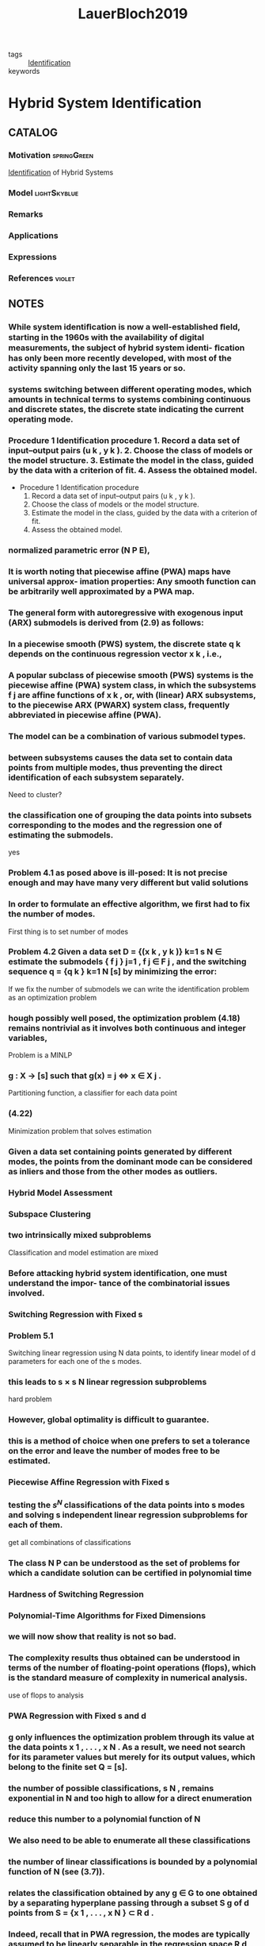 :PROPERTIES:
:ID:       c4f2e136-4d06-4643-810f-96a1d448060b
:ROAM_REFS: cite:LauerBloch2019
:END:
#+TITLE: LauerBloch2019
#+filetags: book

- tags :: [[id:265d4605-0b90-4f6a-b495-304f2eb038f4][Identification]]
- keywords ::


* Hybrid System Identification
  :PROPERTIES:
  :Custom_ID: LauerBloch2019
  :URL: https://doi.org/10.1007/978-3-030-00193-3_4
  :AUTHOR: Lauer, F., & Bloch, G\'erard
  :NOTER_DOCUMENT: ../../docsThese/bibliography/LauerBloch2019.pdf
  :NOTER_PAGE:
  :END:

** CATALOG

*** Motivation :springGreen:
:PROPERTIES:
:ID:       3398250e-f2db-408a-8f87-df3e40bca70a
:END:
[[id:265d4605-0b90-4f6a-b495-304f2eb038f4][Identification]] of Hybrid Systems
*** Model :lightSkyblue:
*** Remarks
*** Applications
*** Expressions
*** References :violet:

** NOTES

*** While system identiﬁcation is now a well-established ﬁeld, starting in the 1960s with the availability of digital measurements, the subject of hybrid system identi- ﬁcation has only been more recently developed, with most of the activity spanning only the last 15 years or so.
:PROPERTIES:
:NOTER_PAGE: [[pdf:~/docsThese/bibliography/LauerBloch2019.pdf::6++1.09;;annot-6-0]]
:ID:       ../../docsThese/bibliography/LauerBloch2019.pdf-annot-6-0
:END:

*** systems switching between different operating modes, which amounts in technical terms to systems combining continuous and discrete states, the discrete state indicating the current operating mode.
:PROPERTIES:
:NOTER_PAGE: [[pdf:~/docsThese/bibliography/LauerBloch2019.pdf::7++0.00;;annot-7-7]]
:ID:       ../../docsThese/bibliography/LauerBloch2019.pdf-annot-7-7
:END:

*** Procedure 1 Identification procedure 1. Record a data set of input–output pairs (u k , y k ). 2. Choose the class of models or the model structure. 3. Estimate the model in the class, guided by the data with a criterion of fit. 4. Assess the obtained model.
:PROPERTIES:
:NOTER_PAGE: [[pdf:~/docsThese/bibliography/LauerBloch2019.pdf::35++1.17;;annot-35-2]]
:ID:       ../../docsThese/bibliography/LauerBloch2019.pdf-annot-35-2
:END:

- Procedure 1 Identification procedure
  1. Record a data set of input–output pairs (u k , y k ).
  2. Choose the class of models or the model structure.
  3. Estimate the model in the class, guided by the data with a criterion of fit.
  4. Assess the obtained model.

*** normalized parametric error (N P E),
:PROPERTIES:
:NOTER_PAGE: [[pdf:~/docsThese/bibliography/LauerBloch2019.pdf::72++7.52;;annot-72-3]]
:ID:       ../../docsThese/bibliography/LauerBloch2019.pdf-annot-72-3
:END:


*** It is worth noting that piecewise affine (PWA) maps have universal approx- imation properties: Any smooth function can be arbitrarily well approximated by a PWA map.
:PROPERTIES:
:NOTER_PAGE: [[pdf:~/docsThese/bibliography/LauerBloch2019.pdf::97++0.39;;annot-97-2]]
:ID:       ../../docsThese/bibliography/LauerBloch2019.pdf-annot-97-2
:END:

*** The general form with autoregressive with exogenous input (ARX) submodels is derived from (2.9) as follows:
:PROPERTIES:
:NOTER_PAGE: [[pdf:~/docsThese/bibliography/LauerBloch2019.pdf::98++4.35;;annot-98-5]]
:ID:       ../../docsThese/bibliography/LauerBloch2019.pdf-annot-98-5
:END:

*** In a piecewise smooth (PWS) system, the discrete state q k depends on the continuous regression vector x k , i.e.,
:PROPERTIES:
:NOTER_PAGE: [[pdf:~/docsThese/bibliography/LauerBloch2019.pdf::101++4.30;;annot-101-0]]
:ID:       ../../docsThese/bibliography/LauerBloch2019.pdf-annot-101-0
:END:

*** A popular subclass of piecewise smooth (PWS) systems is the piecewise affine (PWA) system class, in which the subsystems f j are affine functions of x k , or, with (linear) ARX subsystems, to the piecewise ARX (PWARX) system class, frequently abbreviated in piecewise affine (PWA).
:PROPERTIES:
:NOTER_PAGE: [[pdf:~/docsThese/bibliography/LauerBloch2019.pdf::101++4.30;;annot-101-1]]
:ID:       ../../docsThese/bibliography/LauerBloch2019.pdf-annot-101-1
:END:

*** The model can be a combination of various submodel types.
:PROPERTIES:
:NOTER_PAGE: [[pdf:~/docsThese/bibliography/LauerBloch2019.pdf::105++4.35;;annot-105-9]]
:ID:       ../../docsThese/bibliography/LauerBloch2019.pdf-annot-105-9
:END:

*** between subsystems causes the data set to contain data points from multiple modes, thus preventing the direct identification of each subsystem separately.
:PROPERTIES:
:NOTER_PAGE: [[pdf:~/docsThese/bibliography/LauerBloch2019.pdf::106++0.00;;annot-106-4]]
:ID:       ../../docsThese/bibliography/LauerBloch2019.pdf-annot-106-4
:END:
Need to cluster?

*** the classification one of grouping the data points into subsets corresponding to the modes and the regression one of estimating the submodels.
:PROPERTIES:
:NOTER_PAGE: [[pdf:~/docsThese/bibliography/LauerBloch2019.pdf::106++0.00;;annot-106-5]]
:ID:       ../../docsThese/bibliography/LauerBloch2019.pdf-annot-106-5
:END:
yes

*** Problem 4.1 as posed above is ill-posed: It is not precise enough and may have many very different but valid solutions
:PROPERTIES:
:NOTER_PAGE: [[pdf:~/docsThese/bibliography/LauerBloch2019.pdf::106++3.57;;annot-106-6]]
:ID:       ../../docsThese/bibliography/LauerBloch2019.pdf-annot-106-6
:END:

*** In order to formulate an effective algorithm, we first had to fix the number of modes.
:PROPERTIES:
:NOTER_PAGE: [[pdf:~/docsThese/bibliography/LauerBloch2019.pdf::107++0.00;;annot-107-7]]
:ID:       ../../docsThese/bibliography/LauerBloch2019.pdf-annot-107-7
:END:
First thing is to set number of modes

*** Problem 4.2 Given a data set D = {(x k , y k )} k=1 s N ∈ estimate the submodels { f j } j=1 , f j ∈ F j , and the switching sequence q = {q k } k=1 N [s] by minimizing the error:
:PROPERTIES:
:NOTER_PAGE: [[pdf:~/docsThese/bibliography/LauerBloch2019.pdf::107++2.73;;annot-107-8]]
:ID:       ../../docsThese/bibliography/LauerBloch2019.pdf-annot-107-8
:END:
If we fix the number of submodels we can write the identification problem as an optimization problem

*** hough possibly well posed, the optimization problem (4.18) remains nontrivial as it involves both continuous and integer variables,
:PROPERTIES:
:NOTER_PAGE: [[pdf:~/docsThese/bibliography/LauerBloch2019.pdf::108++3.96;;annot-108-3]]
:ID:       ../../docsThese/bibliography/LauerBloch2019.pdf-annot-108-3
:END:
Problem is a MINLP

*** g : X → [s] such that g(x) = j ⇔ x ∈ X j .
:PROPERTIES:
:NOTER_PAGE: [[pdf:~/docsThese/bibliography/LauerBloch2019.pdf::109++0.00;;annot-109-5]]
:ID:       ../../docsThese/bibliography/LauerBloch2019.pdf-annot-109-5
:END:
Partitioning function, a classifier for each data point

*** (4.22)
:PROPERTIES:
:NOTER_PAGE: [[pdf:~/docsThese/bibliography/LauerBloch2019.pdf::109++2.84;;annot-109-6]]
:ID:       ../../docsThese/bibliography/LauerBloch2019.pdf-annot-109-6
:END:
Minimization problem that solves estimation

*** Given a data set containing points generated by different modes, the points from the dominant mode can be considered as inliers and those from the other modes as outliers.
:PROPERTIES:
:NOTER_PAGE: [[pdf:~/docsThese/bibliography/LauerBloch2019.pdf::111++1.28;;annot-111-2]]
:ID:       ../../docsThese/bibliography/LauerBloch2019.pdf-annot-111-2
:END:


*** Hybrid Model Assessment
:PROPERTIES:
:NOTER_PAGE: [[pdf:~/docsThese/bibliography/LauerBloch2019.pdf::112++0.75;;annot-112-3]]
:ID:       ../../docsThese/bibliography/LauerBloch2019.pdf-annot-112-3
:END:

*** Subspace Clustering
:PROPERTIES:
:NOTER_PAGE: [[pdf:~/docsThese/bibliography/LauerBloch2019.pdf::115++4.35;;annot-115-4]]
:ID:       ../../docsThese/bibliography/LauerBloch2019.pdf-annot-115-4
:END:

*** two intrinsically mixed subproblems
:PROPERTIES:
:NOTER_PAGE: [[pdf:~/docsThese/bibliography/LauerBloch2019.pdf::115++4.35;;annot-115-5]]
:ID:       ../../docsThese/bibliography/LauerBloch2019.pdf-annot-115-5
:END:
Classification and model estimation are mixed

*** Before attacking hybrid system identification, one must understand the impor- tance of the combinatorial issues involved.
:PROPERTIES:
:NOTER_PAGE: [[pdf:~/docsThese/bibliography/LauerBloch2019.pdf::121++0.00;;annot-121-8]]
:ID:       ../../docsThese/bibliography/LauerBloch2019.pdf-annot-121-8
:END:

*** Switching Regression with Fixed s
:PROPERTIES:
:NOTER_PAGE: [[pdf:~/docsThese/bibliography/LauerBloch2019.pdf::123++0.00;;annot-123-9]]
:ID:       ../../docsThese/bibliography/LauerBloch2019.pdf-annot-123-9
:END:

*** Problem 5.1
:PROPERTIES:
:NOTER_PAGE: [[pdf:~/docsThese/bibliography/LauerBloch2019.pdf::123++0.00;;annot-123-10]]
:ID:       ../../docsThese/bibliography/LauerBloch2019.pdf-annot-123-10
:END:
Switching linear regression using N data points, to identify linear model of d parameters for each one of the s modes.

*** this leads to s × s N linear regression subproblems
:PROPERTIES:
:NOTER_PAGE: [[pdf:~/docsThese/bibliography/LauerBloch2019.pdf::123++4.97;;annot-123-11]]
:ID:       ../../docsThese/bibliography/LauerBloch2019.pdf-annot-123-11
:END:
hard problem

*** However, global optimality is difficult to guarantee.
:PROPERTIES:
:NOTER_PAGE: [[pdf:~/docsThese/bibliography/LauerBloch2019.pdf::124++0.00;;annot-124-15]]
:ID:       ../../docsThese/bibliography/LauerBloch2019.pdf-annot-124-15
:END:

*** this is a method of choice when one prefers to set a tolerance on the error and leave the number of modes free to be estimated.
:PROPERTIES:
:NOTER_PAGE: [[pdf:~/docsThese/bibliography/LauerBloch2019.pdf::124++7.52;;annot-124-16]]
:ID:       ../../docsThese/bibliography/LauerBloch2019.pdf-annot-124-16
:END:


*** Piecewise Affine Regression with Fixed s
:PROPERTIES:
:NOTER_PAGE: [[pdf:~/docsThese/bibliography/LauerBloch2019.pdf::126++1.56;;annot-126-10]]
:ID:       ../../docsThese/bibliography/LauerBloch2019.pdf-annot-126-10
:END:

*** testing the $s^N$ classifications of the data points into s modes and solving s independent linear regression subproblems for each of them.
:PROPERTIES:
:NOTER_PAGE: [[pdf:~/docsThese/bibliography/LauerBloch2019.pdf::126++3.98;;annot-126-11]]
:ID:       ../../docsThese/bibliography/LauerBloch2019.pdf-annot-126-11
:END:
get all combinations of classifications

*** The class N P can be understood as the set of problems for which a candidate solution can be certified in polynomial time
:PROPERTIES:
:NOTER_PAGE: [[pdf:~/docsThese/bibliography/LauerBloch2019.pdf::129++1.25;;annot-129-4]]
:ID:       ../../docsThese/bibliography/LauerBloch2019.pdf-annot-129-4
:END:


*** Hardness of Switching Regression
:PROPERTIES:
:NOTER_PAGE: [[pdf:~/docsThese/bibliography/LauerBloch2019.pdf::129++4.52;;annot-129-3]]
:ID:       ../../docsThese/bibliography/LauerBloch2019.pdf-annot-129-3
:END:

*** Polynomial-Time Algorithms for Fixed Dimensions
:PROPERTIES:
:NOTER_PAGE: [[pdf:~/docsThese/bibliography/LauerBloch2019.pdf::136++1.51;;annot-136-11]]
:ID:       ../../docsThese/bibliography/LauerBloch2019.pdf-annot-136-11
:END:

*** we will now show that reality is not so bad.
:PROPERTIES:
:NOTER_PAGE: [[pdf:~/docsThese/bibliography/LauerBloch2019.pdf::136++1.51;;annot-136-12]]
:ID:       ../../docsThese/bibliography/LauerBloch2019.pdf-annot-136-12
:END:

*** The complexity results thus obtained can be understood in terms of the number of floating-point operations (flops), which is the standard measure of complexity in numerical analysis.
:PROPERTIES:
:NOTER_PAGE: [[pdf:~/docsThese/bibliography/LauerBloch2019.pdf::137++0.00;;annot-137-8]]
:ID:       ../../docsThese/bibliography/LauerBloch2019.pdf-annot-137-8
:END:
use of flops to analysis

*** PWA Regression with Fixed s and d
:PROPERTIES:
:NOTER_PAGE: [[pdf:~/docsThese/bibliography/LauerBloch2019.pdf::137++0.00;;annot-137-9]]
:ID:       ../../docsThese/bibliography/LauerBloch2019.pdf-annot-137-9
:END:

*** g only influences the optimization problem through its value at the data points x 1 , . . . , x N . As a result, we need not search for its parameter values but merely for its output values, which belong to the finite set Q = [s].
:PROPERTIES:
:NOTER_PAGE: [[pdf:~/docsThese/bibliography/LauerBloch2019.pdf::137++0.00;;annot-137-10]]
:ID:       ../../docsThese/bibliography/LauerBloch2019.pdf-annot-137-10
:END:

*** the number of possible classifications, s N , remains exponential in N and too high to allow for a direct enumeration
:PROPERTIES:
:NOTER_PAGE: [[pdf:~/docsThese/bibliography/LauerBloch2019.pdf::137++6.64;;annot-137-11]]
:ID:       ../../docsThese/bibliography/LauerBloch2019.pdf-annot-137-11
:END:

*** reduce this number to a polynomial function of N
:PROPERTIES:
:NOTER_PAGE: [[pdf:~/docsThese/bibliography/LauerBloch2019.pdf::137++6.64;;annot-137-12]]
:ID:       ../../docsThese/bibliography/LauerBloch2019.pdf-annot-137-12
:END:

*** We also need to be able to enumerate all these classifications
:PROPERTIES:
:NOTER_PAGE: [[pdf:~/docsThese/bibliography/LauerBloch2019.pdf::137++6.64;;annot-137-13]]
:ID:       ../../docsThese/bibliography/LauerBloch2019.pdf-annot-137-13
:END:

*** the number of linear classifications is bounded by a polynomial function of N (see (3.7)).
:PROPERTIES:
:NOTER_PAGE: [[pdf:~/docsThese/bibliography/LauerBloch2019.pdf::137++6.94;;annot-137-14]]
:ID:       ../../docsThese/bibliography/LauerBloch2019.pdf-annot-137-14
:END:

*** relates the classification obtained by any g ∈ G to one obtained by a separating hyperplane passing through a subset S g of d points from S = {x 1 , . . . , x N } ⊂ R d .
:PROPERTIES:
:NOTER_PAGE: [[pdf:~/docsThese/bibliography/LauerBloch2019.pdf::137++6.94;;annot-137-15]]
:ID:       ../../docsThese/bibliography/LauerBloch2019.pdf-annot-137-15
:END:

*** Indeed, recall that in PWA regression, the modes are typically assumed to be linearly separable in the regression space R d , whereas this is not the case in switching regression, where the mode sequence {q k } Nk=1 is arbitrary.
:PROPERTIES:
:NOTER_PAGE: [[pdf:~/docsThese/bibliography/LauerBloch2019.pdf::140++0.00;;annot-140-8]]
:ID:       ../../docsThese/bibliography/LauerBloch2019.pdf-annot-140-8
:END:

*** PWA Regression
:PROPERTIES:
:NOTER_PAGE: [[pdf:~/docsThese/bibliography/LauerBloch2019.pdf::152++5.32;;annot-152-3]]
:ID:       ../../docsThese/bibliography/LauerBloch2019.pdf-annot-152-3
:END:

**** Indeed, the need to estimate the classifier g simultaneously complicates the procedure to the point where it becomes inefficient.
:PROPERTIES:
:NOTER_PAGE: [[pdf:~/docsThese/bibliography/LauerBloch2019.pdf::152++5.32;;annot-152-4]]
:ID:       ../../docsThese/bibliography/LauerBloch2019.pdf-annot-152-4
:END:

**** Hence, this approach will be practical only for very small problem sizes, typically with N < 200
:PROPERTIES:
:NOTER_PAGE: [[pdf:~/docsThese/bibliography/LauerBloch2019.pdf::152++5.32;;annot-152-5]]
:ID:       ../../docsThese/bibliography/LauerBloch2019.pdf-annot-152-5
:END:

**** hinge functions
:PROPERTIES:
:NOTER_PAGE: [[pdf:~/docsThese/bibliography/LauerBloch2019.pdf::153++0.31;;annot-153-3]]
:ID:       ../../docsThese/bibliography/LauerBloch2019.pdf-annot-153-3
:END:
$h_j(\vec{x})=\pm \max\{\vec{x}^T\vec{\theta}_j^+,\vec{x}^T\vec{\theta}_j^-\}$

*** Estimation of Switched Linear Models
:PROPERTIES:
:NOTER_PAGE: [[pdf:~/docsThese/bibliography/LauerBloch2019.pdf::159++0.94;;annot-159-2]]
:ID:       ../../docsThese/bibliography/LauerBloch2019.pdf-annot-159-2
:END:

**** the nonsmooth pointwise minimum is replaced with a product of errors
:PROPERTIES:
:NOTER_PAGE: [[pdf:~/docsThese/bibliography/LauerBloch2019.pdf::164++7.87;;annot-164-4]]
:ID:       ../../docsThese/bibliography/LauerBloch2019.pdf-annot-164-4
:END:
product of error can help convergence

**** Here, “black-box” refers to the fact that the objective function is only considered through sampled values and that no information on the derivatives is used (though derivatives are internally estimated by the algorithm from the function val- ues).
:PROPERTIES:
:NOTER_PAGE: [[pdf:~/docsThese/bibliography/LauerBloch2019.pdf::165++2.50;;annot-165-11]]
:ID:       ../../docsThese/bibliography/LauerBloch2019.pdf-annot-165-11
:END:

**** These prob- lems share the common difficulty of simultaneously computing a classification of the data points and a model of each group of points (the group centers in cluster- ing).
:PROPERTIES:
:NOTER_PAGE: [[pdf:~/docsThese/bibliography/LauerBloch2019.pdf::167++0.00;;annot-167-6]]
:ID:       ../../docsThese/bibliography/LauerBloch2019.pdf-annot-167-6
:END:

**** Applying a similar strat- egy in the context of switched regression leads to the k-LinReg algorithm, which is    depicted in Algorithm 6, where we let X = x 1 . . . x N be the regression matrix    and y = y 1 . . . y N be the target output vector.
:PROPERTIES:
:NOTER_PAGE: [[pdf:~/docsThese/bibliography/LauerBloch2019.pdf::167++0.00;;annot-167-7]]
:ID:       ../../docsThese/bibliography/LauerBloch2019.pdf-annot-167-7
:END:

**** This usually indicates that the algorithm con- verges to an unsatisfactory solution.
:PROPERTIES:
:NOTER_PAGE: [[pdf:~/docsThese/bibliography/LauerBloch2019.pdf::167++0.00;;annot-167-8]]
:ID:       ../../docsThese/bibliography/LauerBloch2019.pdf-annot-167-8
:END:
as i could observe

**** refined strategies based on randomly drawing a new value for the defective parameter vector or dropping it to obtain a model with fewer modes could also be considered.
:PROPERTIES:
:NOTER_PAGE: [[pdf:~/docsThese/bibliography/LauerBloch2019.pdf::167++5.32;;annot-167-9]]
:ID:       ../../docsThese/bibliography/LauerBloch2019.pdf-annot-167-9
:END:
but how?

**** Drawing on this efficiency, a typ- ical strategy to improve the accuracy is to restart the algorithm from many different initializations and retain the best model, i.e., the one leading to the smallest cost function value in (6.8).
:PROPERTIES:
:NOTER_PAGE: [[pdf:~/docsThese/bibliography/LauerBloch2019.pdf::167++6.88;;annot-167-10]]
:ID:       ../../docsThese/bibliography/LauerBloch2019.pdf-annot-167-10
:END:

**** Algorithm k-LinReg
:PROPERTIES:
:NOTER_PAGE: [[pdf:~/docsThese/bibliography/LauerBloch2019.pdf::168++0.00;;annot-168-2]]
:ID:       ../../docsThese/bibliography/LauerBloch2019.pdf-annot-168-2
:END:

**** Generalized Principal Component Analysis (GPCA) [6, 7].
:PROPERTIES:
:NOTER_PAGE: [[pdf:~/docsThese/bibliography/LauerBloch2019.pdf::182++7.56;;annot-182-33]]
:ID:       ../../docsThese/bibliography/LauerBloch2019.pdf-annot-182-33
:END:
- cite:VidalEtAl2005

*** Estimation of Piecewise Affine Models
:PROPERTIES:
:NOTER_PAGE: [[pdf:~/docsThese/bibliography/LauerBloch2019.pdf::186++0.31;;annot-186-8]]
:ID:       ../../docsThese/bibliography/LauerBloch2019.pdf-annot-186-8
:END:
